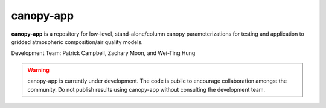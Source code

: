 canopy-app
==============

**canopy-app** is a repository for low-level, stand-alone/column canopy parameterizations for testing and application to gridded atmospheric composition/air quality models.

Development Team: Patrick Campbell, Zachary Moon, and Wei-Ting Hung

.. warning::
   canopy-app is currently under development. The code is public to 
   encourage collaboration amongst the community. Do not publish results using 
   canopy-app without consulting the development team.
   
